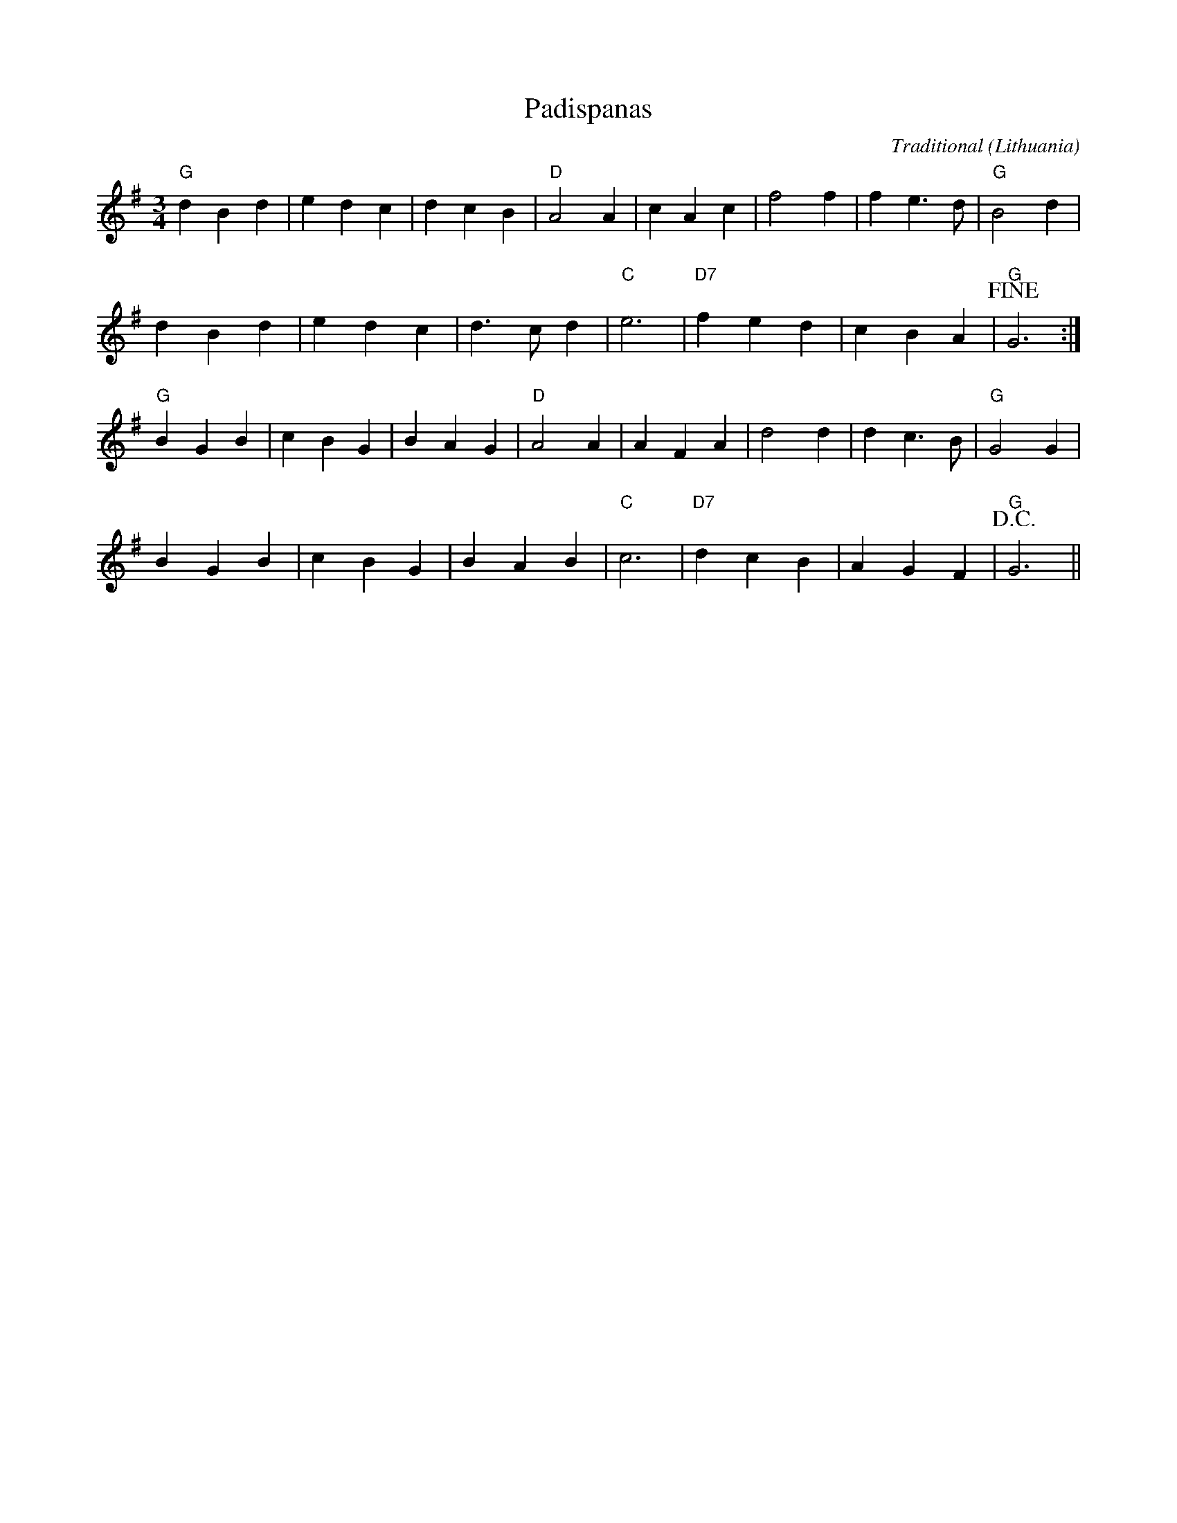 X:1
T:Padispanas
C:Traditional
O:Lithuania
Z:Bert Van Vreckem <bert.vanvreckem@gmail.com> 2001-08-11
Z:Transcribed from a recording by Bert Blancquaert and Hilde Raskin (2001-08-09, Dworp, Flanders),
Z:performed by Edvinas Vilkas and Lina Duduliene
M:3/4
L:1/4
K:G
"G"d B d|e d c|d c B|"D"A2 A|c A c|f2 f|f e>d|"G"B2 d|
d B d|e d c|d>c d|"C"e3|"D7"f e d|c B A|"G"!fine!G3:|
"G"B G B|c B G|B A G|"D"A2 A|A F A|d2 d|d c>B|"G"G2 G|
B G B|c B G|B A B|"C"c3|"D7"d c B|A G F|"G"!D.C.!G3||
